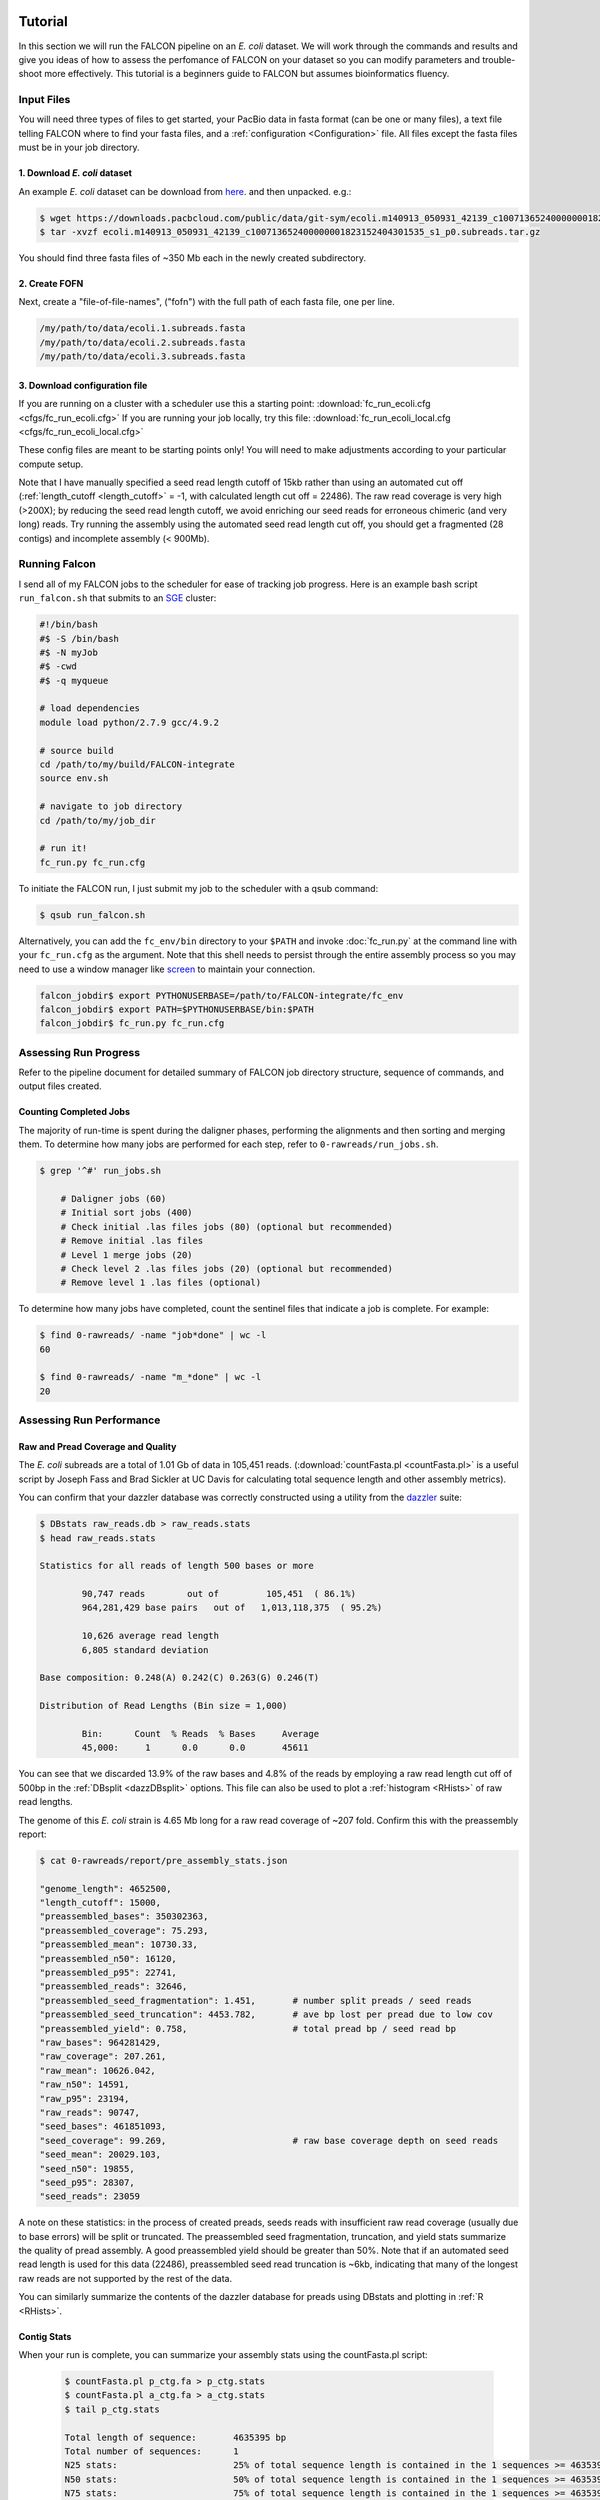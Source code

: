 .. image:: falcon_icon2.png
   :height: 200px
   :width: 200 px
   :alt: Falcon Assembler
   :align: right

.. _tutorial:



Tutorial
========

In this section we will run the FALCON pipeline on an *E. coli* dataset.
We will work through the commands and results and give you ideas of how to assess 
the perfomance of FALCON on your dataset so you can modify parameters and trouble-shoot more 
effectively. This tutorial is a beginners guide to FALCON but assumes bioinformatics fluency.

Input Files
-----------

You will need three types of files to get started, your PacBio data in fasta format (can be one or many files), a 
text file telling FALCON where to find your fasta files, and a :ref:`configuration <Configuration>` file. 
All files except the fasta 
files must be in your job directory.


1. Download *E. coli* dataset
~~~~~~~~~~~~~~~~~~~~~~~~~~~~~

An example *E. coli* dataset can be download from here_. and then unpacked. e.g.:

.. code-block:: bash

	$ wget https://downloads.pacbcloud.com/public/data/git-sym/ecoli.m140913_050931_42139_c100713652400000001823152404301535_s1_p0.subreads.tar.gz
	$ tar -xvzf ecoli.m140913_050931_42139_c100713652400000001823152404301535_s1_p0.subreads.tar.gz 
.. _here: https://downloads.pacbcloud.com/public/data/git-sym/

You should find three fasta files of ~350 Mb each in the newly created subdirectory.


2. Create FOFN
~~~~~~~~~~~~~~

Next, create a "file-of-file-names", ("fofn") with the full path of each fasta file, one per line.

.. code-block:: bash

	/my/path/to/data/ecoli.1.subreads.fasta
	/my/path/to/data/ecoli.2.subreads.fasta
	/my/path/to/data/ecoli.3.subreads.fasta



3. Download configuration file
~~~~~~~~~~~~~~~~~~~~~~~~~~~~~~

If you are running on a cluster with a scheduler use this a starting point: 
:download:`fc_run_ecoli.cfg <cfgs/fc_run_ecoli.cfg>`
If you are running your job locally, try this file: 
:download:`fc_run_ecoli_local.cfg <cfgs/fc_run_ecoli_local.cfg>`

These config files are meant to be starting points only! You will need to make adjustments according
to your particular compute setup.


Note that I have manually specified a seed read length cutoff of 
15kb rather than using an automated cut off (:ref:`length_cutoff <length_cutoff>` = -1, with calculated
length cut off = 22486). The
raw read coverage is very high (>200X); by reducing the seed read length cutoff, we avoid enriching
our seed reads for erroneous chimeric (and very long) reads. Try running the assembly using 
the automated seed read length cut off, you should get a fragmented (28 contigs) and 
incomplete assembly (< 900Mb).

   
Running Falcon
--------------

I send all of my FALCON jobs to the scheduler for ease of tracking job progress. Here is an example
bash script ``run_falcon.sh`` that submits to an SGE_ cluster:

.. code-block:: bash
	
	#!/bin/bash
	#$ -S /bin/bash
	#$ -N myJob
	#$ -cwd
	#$ -q myqueue

	# load dependencies
	module load python/2.7.9 gcc/4.9.2

	# source build
	cd /path/to/my/build/FALCON-integrate
	source env.sh

	# navigate to job directory
	cd /path/to/my/job_dir

	# run it!
	fc_run.py fc_run.cfg


To initiate the FALCON run, I just submit my job to the scheduler with a qsub command:

.. code-block:: bash

	$ qsub run_falcon.sh
	
	
Alternatively, you can add the ``fc_env/bin`` directory to your
``$PATH`` and invoke :doc:`fc_run.py` at the command line with your ``fc_run.cfg`` as the argument.
Note that this shell needs to persist through the entire assembly process so you may need 
to use a window manager like screen_ to maintain your connection.

.. code-block:: bash

    falcon_jobdir$ export PYTHONUSERBASE=/path/to/FALCON-integrate/fc_env
    falcon_jobdir$ export PATH=$PYTHONUSERBASE/bin:$PATH
    falcon_jobdir$ fc_run.py fc_run.cfg


.. _SGE: http://gridscheduler.sourceforge.net/htmlman/manuals.html
.. _screen: https://www.gnu.org/software/screen/manual/screen.html


Assessing Run Progress
----------------------

Refer to the pipeline document for detailed summary of FALCON job directory structure, 
sequence of commands, and output files created.

Counting Completed Jobs
~~~~~~~~~~~~~~~~~~~~~~

The majority of run-time is spent during the daligner phases, performing the alignments and 
then sorting and merging them. To determine how many jobs are performed for each step, refer to ``0-rawreads/run_jobs.sh``.

.. code-block:: bash

    $ grep '^#' run_jobs.sh
    
    	# Daligner jobs (60)
	# Initial sort jobs (400)
	# Check initial .las files jobs (80) (optional but recommended)
	# Remove initial .las files
	# Level 1 merge jobs (20)
	# Check level 2 .las files jobs (20) (optional but recommended)
	# Remove level 1 .las files (optional)

To determine how many jobs have completed, count the sentinel files that indicate a job is complete.
For example:

.. code-block:: bash

	$ find 0-rawreads/ -name "job*done" | wc -l
	60
	
	$ find 0-rawreads/ -name "m_*done" | wc -l
	20


Assessing Run Performance
-------------------------

Raw and Pread Coverage and Quality
~~~~~~~~~~~~~~~~~~~~~~~~~~~~~~~~~~

The *E. coli* subreads
are a total of 1.01 Gb of data in 105,451 reads. (:download:`countFasta.pl <countFasta.pl>` 
is a useful script by Joseph Fass and Brad Sickler at UC Davis for calculating total sequence
length and other assembly metrics).

You can confirm that your dazzler database was correctly constructed using a utility from the dazzler_ suite:

.. _dazzler: https://dazzlerblog.wordpress.com/command-guides/dazz_db-command-guide/

.. code-block:: bash 

	$ DBstats raw_reads.db > raw_reads.stats
	$ head raw_reads.stats
	
	Statistics for all reads of length 500 bases or more
	
		90,747 reads        out of         105,451  ( 86.1%)
		964,281,429 base pairs   out of   1,013,118,375  ( 95.2%)
	
		10,626 average read length
		6,805 standard deviation
	
	Base composition: 0.248(A) 0.242(C) 0.263(G) 0.246(T)
	
	Distribution of Read Lengths (Bin size = 1,000)
	
		Bin:      Count  % Reads  % Bases     Average
		45,000:     1      0.0      0.0       45611


You can see that we discarded 13.9% of the raw bases and 4.8% of the reads by employing a 
raw read length cut off of 500bp in the :ref:`DBsplit <dazzDBsplit>` options. This file can
also be used to plot a :ref:`histogram <RHists>` of raw read lengths.

The genome of this *E. coli* strain is 4.65 Mb long for a raw read coverage of ~207 fold.
Confirm this with the preassembly report:

.. code-block:: bash 

	$ cat 0-rawreads/report/pre_assembly_stats.json
	
	"genome_length": 4652500,
	"length_cutoff": 15000,
	"preassembled_bases": 350302363, 	
	"preassembled_coverage": 75.293,	
	"preassembled_mean": 10730.33,		
	"preassembled_n50": 16120,			
	"preassembled_p95": 22741,
	"preassembled_reads": 32646,
	"preassembled_seed_fragmentation": 1.451,	# number split preads / seed reads 
	"preassembled_seed_truncation": 4453.782,	# ave bp lost per pread due to low cov
	"preassembled_yield": 0.758,			# total pread bp / seed read bp
	"raw_bases": 964281429,
	"raw_coverage": 207.261,
	"raw_mean": 10626.042,
	"raw_n50": 14591,
	"raw_p95": 23194,
	"raw_reads": 90747,
	"seed_bases": 461851093,	
	"seed_coverage": 99.269,			# raw base coverage depth on seed reads
	"seed_mean": 20029.103,
	"seed_n50": 19855,
	"seed_p95": 28307,
	"seed_reads": 23059

A note on these statistics: in the process of created preads, seeds reads with insufficient
raw read coverage (usually due to base errors) will be split or truncated. The preassembled seed
fragmentation, truncation, and yield stats summarize the quality of pread assembly. 
A good preassembled yield should be greater than 50%. Note that if an automated seed read length
is used for this data (22486), preassembled seed read truncation is ~6kb, indicating that many of the longest
raw reads are not supported by the rest of the data.

You can similarly summarize the contents of the dazzler database for preads using DBstats 
and plotting in :ref:`R <RHists>`.

Contig Stats
~~~~~~~~~~~~

When your run is complete, you can summarize your assembly stats using the countFasta.pl script:

 .. code-block:: bash
	
	$ countFasta.pl p_ctg.fa > p_ctg.stats
	$ countFasta.pl a_ctg.fa > a_ctg.stats
	$ tail p_ctg.stats
	
	Total length of sequence:	4635395 bp
	Total number of sequences:	1
	N25 stats:			25% of total sequence length is contained in the 1 sequences >= 4635395 bp
	N50 stats:			50% of total sequence length is contained in the 1 sequences >= 4635395 bp
	N75 stats:			75% of total sequence length is contained in the 1 sequences >= 4635395 bp
	Total GC count:			2352187 bp
	GC %:				50.74 %


Assembly Graph and Pread Overlaps
~~~~~~~~~~~~~~~~~~~~~~~~~~~~~~~~~

Assembly contiguity can be enhanced by adjusting a few parameters in the last stage of the 
assembly process. You can try a grid of :ref:`pread length cut offs <length_cutoff_pr>` for 
the filtering of the final
overlaps in the assembly graph. In a general sense, longer pread length cut offs will increase the
 contiguity (contig N50) in your assembly, but may result in shorter over all assembly length. 
To try different length cut off, rename your 2-asm-falcon dir,
modify the config file, rename the log and mypwatcher directory, and restart falcon:

.. code-block:: bash
	
	$ mv 2-asm-falcon 2-asm-falcon_12kb
	$ mv mypwatcher/ mypwatcher0/
	$ mv all.log all0.log
	$ qsub run_falcon.sh


The other parameter to adjust is the number of overlaps in the assembly graph. First, look
at a histogram of the number of overlaps on the 5' and 3' end of each read. Run the falcon utility:

.. code-block:: bash
	
	$ cd 2-asm-falcon
	$ fc_ovlp_stats.py --fofn 1-preads_ovl/merge-gather/las.fofn > ovlp.stats
	
Then plot :ref:`histograms <OvlpHists>` of the number of 5' and 3' overlaps between preads in R.
This can inform your parameters for :ref:`sge_option_fc <sge_option_fc>` where ``min_cov`` and ``max_cov``
should flank the bulk of the distribution. For repetative genomes, a second mode in the :ref:`distribution <RepeatOvlp>`
may appear, containing preads ending or begining in repetative material. It is best to choose a ``max_cov``
to the left of the repeat mode that removes these repetative overlaps.



Troubleshooting Run
-------------------

If you find your run has died here are some suggestions of how to restart,
in order of increasing difficulty:

Simple Restart
~~~~~~~~~~~~~~

Simply rename your log file and ``mypwatcher`` directory and restart the pipeline. Renaming these
files preserves them for you reference, and by removing the original mypwatcher directory
the pipeline, when restarted, will scan your job directory for completed jobs and pick up where it left off:

.. code-block:: bash

	$ mv mypwatcher/ mypwatcher0/
	$ mv all.log all0.log
	$ qsub run_falcon.sh


Directory Cleanup and Restart
~~~~~~~~~~~~~~~~~~~~~~~~~~~~~

First, determine which job caused the run to fail. For example:

.. code-block:: bash
	
	$ grep 'ERROR' all.log
	
	2016-11-21 03:21:39,482 - pypeflow.simple_pwatcher_bridge - ERROR - Task Node(0-rawreads/m_00210) failed with exit-code=99
	2016-11-21 03:21:39,482 - pypeflow.simple_pwatcher_bridge - ERROR - Failed to clean-up FakeThread: jobid=Pcfbdb8b3c50d5e status='EXIT '

Delete all directories that failed, then rename the log file and ``mypwatcher`` as above:

.. code-block:: bash

	$ rm -rf 0-rawreads/m_00210
	$ mv mypwatcher/ mypwatcher0/
	$ mv all.log all0.log
	$ qsub run_falcon.sh

You can find out more details about the failed jobs in ``mypwatcher/`` to diagnose the problem.

.. code-block:: bash

	$ less mypwatcher/jobs/Pcfbdb8b3c50d5e/stderr
	$ less mypwatcher/jobs/Pcfbdb8b3c50d5e/stdout


Manual Running of Failed Jobs
~~~~~~~~~~~~~~~~~~~~~~~~~~~~~

If your job still fails, try manually running the problematic jobs. Search in the job
directory for the shell script containing the individual tasks and try manually running 
the shell script or individual tasks:

.. code-block:: bash

	$ ls job_0000
	
	job_0000_done  L1.19.5.las  L1.19.7.las  L1.5.19.las  L1.7.19.las   raw_reads.db  run.sh       task.json
	L1.19.4.las    L1.19.6.las  L1.4.19.las  L1.6.19.las  pwatcher.dir  rj_0000.sh    run.sh.done  task.sh

	$ head job_0000/rj_0000.sh -n 12

	#!/bin/bash
	set -vex

	db_dir=/lustre/hpcprod/skingan/FALCON_tutorial/ecoli/0-rawreads
	ln -sf ${db_dir}/.raw_reads.bps .
	ln -sf ${db_dir}/.raw_reads.idx .
	ln -sf ${db_dir}/raw_reads.db .
	ln -sf ${db_dir}/.raw_reads.dust.anno .
	ln -sf ${db_dir}/.raw_reads.dust.data .
	daligner -v -t16 -H22486 -e0.7 -s1000 raw_reads.19 raw_reads.4 raw_reads.5 raw_reads.6 raw_reads.7
	LAcheck -v raw_reads *.las
	LAsort -v raw_reads.4.raw_reads.19.C0 raw_reads.4.raw_reads.19.N0 raw_reads.4.raw_reads.19.C1 raw_reads.4.raw_reads.19.N1 raw_reads.4.raw_reads.19.C2 raw_reads.4.raw_reads.19.N2 raw_reads.4.raw_reads.19.C3 raw_reads.4.raw_reads.19.N3 && LAmerge -v L1.4.19 raw_reads.4.raw_reads.19.C0.S raw_reads.4.raw_reads.19.N0.S raw_reads.4.raw_reads.19.C1.S raw_reads.4.raw_reads.19.N1.S raw_reads.4.raw_reads.19.C2.S raw_reads.4.raw_reads.19.N2.S raw_reads.4.raw_reads.19.C3.S raw_reads.4.raw_reads.19.N3.S

Once these jobs have run to completion, you can try restarting the pipeline.
